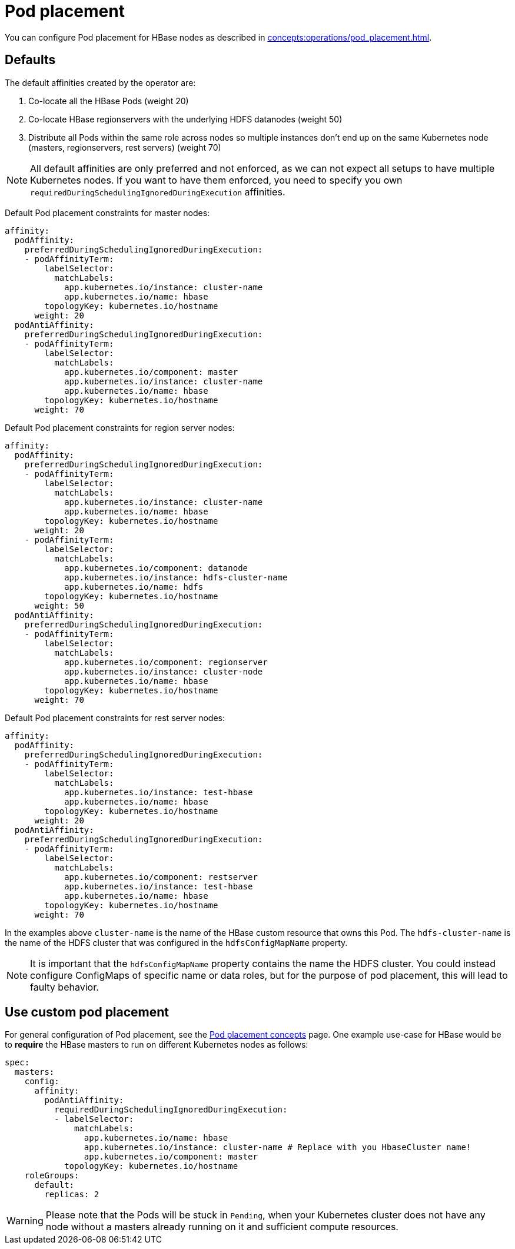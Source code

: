 = Pod placement
:page-aliases: pod_placement.adoc

You can configure Pod placement for HBase nodes as described in xref:concepts:operations/pod_placement.adoc[].

== Defaults

The default affinities created by the operator are:

1. Co-locate all the HBase Pods (weight 20)
2. Co-locate HBase regionservers with the underlying HDFS datanodes (weight 50)
3. Distribute all Pods within the same role across nodes so multiple instances don't end up on the same Kubernetes node (masters, regionservers, rest servers) (weight 70)

NOTE: All default affinities are only preferred and not enforced, as we can not expect all setups to have multiple Kubernetes nodes. If you want to have them enforced, you need to specify you own `requiredDuringSchedulingIgnoredDuringExecution` affinities.

Default Pod placement constraints for master nodes:

[source,yaml]
----
affinity:
  podAffinity:
    preferredDuringSchedulingIgnoredDuringExecution:
    - podAffinityTerm:
        labelSelector:
          matchLabels:
            app.kubernetes.io/instance: cluster-name
            app.kubernetes.io/name: hbase
        topologyKey: kubernetes.io/hostname
      weight: 20
  podAntiAffinity:
    preferredDuringSchedulingIgnoredDuringExecution:
    - podAffinityTerm:
        labelSelector:
          matchLabels:
            app.kubernetes.io/component: master
            app.kubernetes.io/instance: cluster-name
            app.kubernetes.io/name: hbase
        topologyKey: kubernetes.io/hostname
      weight: 70
----

Default Pod placement constraints for region server nodes:

[source,yaml]
----
affinity:
  podAffinity:
    preferredDuringSchedulingIgnoredDuringExecution:
    - podAffinityTerm:
        labelSelector:
          matchLabels:
            app.kubernetes.io/instance: cluster-name
            app.kubernetes.io/name: hbase
        topologyKey: kubernetes.io/hostname
      weight: 20
    - podAffinityTerm:
        labelSelector:
          matchLabels:
            app.kubernetes.io/component: datanode
            app.kubernetes.io/instance: hdfs-cluster-name
            app.kubernetes.io/name: hdfs
        topologyKey: kubernetes.io/hostname
      weight: 50
  podAntiAffinity:
    preferredDuringSchedulingIgnoredDuringExecution:
    - podAffinityTerm:
        labelSelector:
          matchLabels:
            app.kubernetes.io/component: regionserver
            app.kubernetes.io/instance: cluster-node
            app.kubernetes.io/name: hbase
        topologyKey: kubernetes.io/hostname
      weight: 70

----

Default Pod placement constraints for rest server nodes:

[source,yaml]
----
affinity:
  podAffinity:
    preferredDuringSchedulingIgnoredDuringExecution:
    - podAffinityTerm:
        labelSelector:
          matchLabels:
            app.kubernetes.io/instance: test-hbase
            app.kubernetes.io/name: hbase
        topologyKey: kubernetes.io/hostname
      weight: 20
  podAntiAffinity:
    preferredDuringSchedulingIgnoredDuringExecution:
    - podAffinityTerm:
        labelSelector:
          matchLabels:
            app.kubernetes.io/component: restserver
            app.kubernetes.io/instance: test-hbase
            app.kubernetes.io/name: hbase
        topologyKey: kubernetes.io/hostname
      weight: 70

----

In the examples above `cluster-name` is the name of the HBase custom resource that owns this Pod. The `hdfs-cluster-name` is the name of the HDFS cluster that was configured in the `hdfsConfigMapName` property.

NOTE: It is important that the `hdfsConfigMapName` property contains the name the HDFS cluster. You could instead configure ConfigMaps of specific name or data roles, but for the purpose of pod placement, this will lead to faulty behavior.

== Use custom pod placement
For general configuration of Pod placement, see the xref:concepts:operations/pod_placement.adoc[Pod placement concepts] page.
One example use-case for HBase would be to *require* the HBase masters to run on different Kubernetes nodes as follows:

[source,yaml]
----
spec:
  masters:
    config:
      affinity:
        podAntiAffinity:
          requiredDuringSchedulingIgnoredDuringExecution:
          - labelSelector:
              matchLabels:
                app.kubernetes.io/name: hbase
                app.kubernetes.io/instance: cluster-name # Replace with you HbaseCluster name!
                app.kubernetes.io/component: master
            topologyKey: kubernetes.io/hostname
    roleGroups:
      default:
        replicas: 2
----

WARNING: Please note that the Pods will be stuck in `Pending`, when your Kubernetes cluster does not have any node without a masters already running on it and sufficient compute resources.
